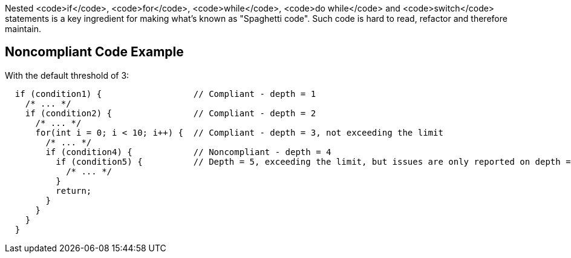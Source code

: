 Nested <code>if</code>, <code>for</code>, <code>while</code>, <code>do while</code> and <code>switch</code> statements is a key ingredient for making what's known as "Spaghetti code".
Such code is hard to read, refactor and therefore maintain.

== Noncompliant Code Example

With the default threshold of 3:
----
  if (condition1) {                  // Compliant - depth = 1
    /* ... */
    if (condition2) {                // Compliant - depth = 2
      /* ... */
      for(int i = 0; i < 10; i++) {  // Compliant - depth = 3, not exceeding the limit
        /* ... */
        if (condition4) {            // Noncompliant - depth = 4
          if (condition5) {          // Depth = 5, exceeding the limit, but issues are only reported on depth = 4
            /* ... */
          }
          return;
        }
      }
    }
  }
----
